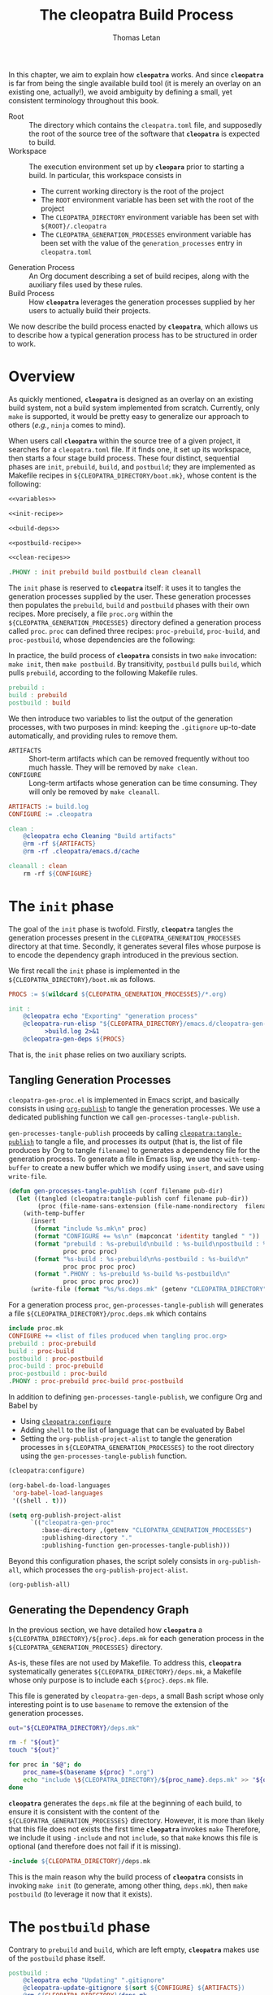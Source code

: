 #+TITLE: The cleopatra Build Process
#+AUTHOR: Thomas Letan
#+HTML_LINK_UP: index.html

In this chapter, we aim to explain how *~cleopatra~* works. And since
*~cleopatra~* is far from being the single available build tool (it is merely
an overlay on an existing one, actually!), we avoid ambiguity by defining a
small, yet consistent terminology throughout this book.

- Root :: The directory which contains the ~cleopatra.toml~ file, and supposedly
  the root of the source tree of the software that *~cleopatra~* is expected to
  build.
- Workspace :: The execution environment set up by *~cleopara~* prior to
  starting a build. In particular, this workspace consists in
    - The current working directory is the root of the project
    - The ~ROOT~ environment variable has been set with the root of the project
    - The ~CLEOPATRA_DIRECTORY~ environment variable has been set with
      ~${ROOT}/.cleopatra~
    - The ~CLEOPATRA_GENERATION_PROCESSES~ environment variable has been set
      with the value of the ~generation_processes~ entry in ~cleopatra.toml~
- Generation Process :: An Org document describing a set of build recipes, along
  with the auxiliary files used by these rules.
- Build Process :: How *~cleopatra~* leverages the generation processes supplied
  by her users to actually build their projects.

We now describe the build process enacted by *~cleopatra~*, which allows us to
describe how a typical generation process has to be structured in order to
work.

* Overview

As quickly mentioned, *~cleopatra~* is designed as an overlay on an
existing build system, not a build system implemented from scratch. Currently,
only ~make~ is supported, it would be pretty easy to generalize our approach to
others (/e.g./, ~ninja~ comes to mind).

When users call *~cleopatra~* within the source tree of a given project, it
searches for a ~cleopatra.toml~ file. If it finds one, it set up its workspace,
then starts a four stage build process. These four distinct, sequential phases
are ~init~, ~prebuild~, ~build~, and ~postbuild~; they are implemented as
Makefile recipes in ~${CLEOPATRA_DIRECTORY/boot.mk}~, whose content is the
following:

#+BEGIN_SRC makefile :tangle boot.mk :noweb yes
<<variables>>

<<init-recipe>>

<<build-deps>>

<<postbuild-recipe>>

<<clean-recipes>>

.PHONY : init prebuild build postbuild clean cleanall
#+END_SRC

The ~init~ phase is reserved
to *~cleopatra~* itself: it uses it to tangles the generation processes supplied
by the user. These generation processes then populates the ~prebuild~, ~build~
and ~postbuild~ phases with their own recipes.  More precisely, a file
~proc.org~ within the ~${CLEOPATRA_GENERATION_PROCESSES}~ directory defined a
generation process called ~proc~. ~proc~ can defined three recipes:
~proc-prebuild~, ~proc-build~, and ~proc-postbuild~, whose dependencies are the
following:

#+BEGIN_SRC dot :file ./dependencies.png :exports results
digraph deps {
  procprebuild [ label = "proc-prebuild" ];
  procbuild [ label = "proc-build" ];
  procpostbuild [ label = "proc-postbuild" ];

  build -> prebuild;
  postbuild -> build;

  prebuild -> procprebuild;
  build -> procbuild;
  postbuild -> procpostbuild;

  procpostbuild -> procbuild;
  procbuild -> procprebuild;
}
#+END_SRC

In practice, the build process of *~cleopatra~* consists in two ~make~
invocation: ~make init~, then ~make postbuild~. By transitivity, ~postbuild~
pulls ~build~, which pulls ~prebuild~, according to the following Makefile
rules.

#+BEGIN_SRC makefile :noweb-ref build-deps
prebuild :
build : prebuild
postbuild : build
#+END_SRC

We then introduce two variables to list the output of the generation processes,
with two purposes in mind: keeping the ~.gitignore~ up-to-date automatically,
and providing rules to remove them.

- ~ARTIFACTS~ ::
  Short-term artifacts which can be removed frequently without too much
  hassle. They will be removed by ~make clean~.
- ~CONFIGURE~ ::
  Long-term artifacts whose generation can be time consuming. They will only be
  removed by ~make cleanall~.

#+BEGIN_SRC makefile :noweb-ref variables
ARTIFACTS := build.log
CONFIGURE := .cleopatra
#+END_SRC

#+BEGIN_SRC makefile :noweb-ref clean-recipes
clean :
	@cleopatra echo Cleaning "Build artifacts"
	@rm -rf ${ARTIFACTS}
	@rm -rf .cleopatra/emacs.d/cache

cleanall : clean
	rm -rf ${CONFIGURE}
#+END_SRC

* The ~init~ phase

The goal of the ~init~ phase is twofold. Firstly, *~cleopatra~* tangles the
generation processes present in the ~CLEOPATRA_GENERATION_PROCESSES~ directory
at that time. Secondly, it generates several files whose purpose is to encode
the dependency graph introduced in the previous section.

We first recall the ~init~ phase is implemented in the
~${CLEOPATRA_DIRECTORY}/boot.mk~ as follows.

#+BEGIN_SRC makefile :noweb-ref init-recipe
PROCS := $(wildcard ${CLEOPATRA_GENERATION_PROCESSES}/*.org)

init :
	@cleopatra echo "Exporting" "generation process"
	@cleopatra-run-elisp "${CLEOPATRA_DIRECTORY}/emacs.d/cleopatra-gen-proc.el" \
	      >build.log 2>&1
	@cleopatra-gen-deps ${PROCS}
#+END_SRC

That is, the ~init~ phase relies on two auxiliary scripts.

** Tangling Generation Processes

#+BEGIN_SRC emacs-lisp :tangle emacs.d/cleopatra-gen-proc.el :noweb yes :exports none
;;; cleopatra-gen-proc.el --- The cleopatra Emacs Library
;;; Commentary:
;;; Code:
<<cleopatra-gen-proc-el>>
;;; cleopatra-gen-proc.el ends here
#+END_SRC

~cleopatra-gen-proc.el~ is implemented in Emacs script, and basically consists
in using [[https://orgmode.org/manual/Publishing.html][=org-publish=]] to tangle
the generation processes. We use a dedicated publishing function we call
~gen-processes-tangle-publish~.

=gen-processes-tangle-publish= proceeds by calling
[[file:cleopatra-elisp.org][=cleopatra:tangle-publish=]] to tangle a file, and
processes its output (that is, the list of file produces by Org to tangle
~filename~) to generates a dependency file for the generation process.  To
generate a file in Emacs lisp, we use the =with-temp-buffer= to create a new
buffer which we modify using =insert=, and save using =write-file=.

#+BEGIN_SRC emacs-lisp :noweb-ref cleopatra-gen-proc-el
(defun gen-processes-tangle-publish (conf filename pub-dir)
  (let ((tangled (cleopatra:tangle-publish conf filename pub-dir))
        (proc (file-name-sans-extension (file-name-nondirectory  filename))))
    (with-temp-buffer
      (insert
       (format "include %s.mk\n" proc)
       (format "CONFIGURE += %s\n" (mapconcat 'identity tangled " "))
       (format "prebuild : %s-prebuild\nbuild : %s-build\npostbuild : %s-postbuild\n"
               proc proc proc)
       (format "%s-build : %s-prebuild\n%s-postbuild : %s-build\n"
               proc proc proc proc)
       (format ".PHONY : %s-prebuild %s-build %s-postbuild\n"
               proc proc proc proc))
      (write-file (format "%s/%s.deps.mk" (getenv "CLEOPATRA_DIRECTORY") proc)))))
#+END_SRC

For a generation process ~proc~, =gen-processes-tangle-publish= will generates
a file ~${CLEOPATRA_DIRECTORY}/proc.deps.mk~ which contains

#+BEGIN_SRC makefile
include proc.mk
CONFIGURE += <list of files produced when tangling proc.org>
prebuild : proc-prebuild
build : proc-build
postbuild : proc-postbuild
proc-build : proc-prebuild
proc-postbuild : proc-build
.PHONY : proc-prebuild proc-build proc-postbuild
#+END_SRC

In addition to defining =gen-processes-tangle-publish=, we configure Org and
Babel by

  - Using [[file:cleopatra-elisp.org][=cleopatra:configure=]]
  - Adding ~shell~ to the list of language that can be evaluated by Babel
  - Setting the =org-publish-project-alist= to tangle the generation processes
    in ~${CLEOPATRA_GENERATION_PROCESSES}~ to the root directory using the
    =gen-processes-tangle-publish= function.

#+BEGIN_SRC emacs-lisp :noweb-ref cleopatra-gen-proc-el
(cleopatra:configure)

(org-babel-do-load-languages
 'org-babel-load-languages
 '((shell . t)))

(setq org-publish-project-alist
      `(("cleopatra-gen-proc"
         :base-directory ,(getenv "CLEOPATRA_GENERATION_PROCESSES")
         :publishing-directory "."
         :publishing-function gen-processes-tangle-publish)))
#+END_SRC

Beyond this configuration phases, the script solely consists in
=org-publish-all=, which processes the =org-publish-project-alist=.

#+BEGIN_SRC emacs-lisp :noweb-ref cleopatra-gen-proc-el
(org-publish-all)
#+END_SRC

** Generating the Dependency Graph

In the previous section, we have detailed how *~cleopatra~* a
~${CLEOPATRA_DIRECTORY}/${proc}.deps.mk~ for each generation process in the
~${CLEOPATRA_GENERATION_PROCESSES}~ directory.

As-is, these files are not used by Makefile. To address this, *~cleopatra~*
systematically generates ~${CLEOPATRA_DIRECTORY}/deps.mk~, a Makefile whose only
purpose is to include each ~${proc}.deps.mk~ file.

This file is generated by ~cleopatra-gen-deps~, a small Bash script whose only
interesting point is to use ~basename~ to remove the extension of the generation
processes.

#+BEGIN_SRC bash :tangle bin/cleopatra-gen-deps :shebang "#+/bin/bash"
out="${CLEOPATRA_DIRECTORY}/deps.mk"

rm -f "${out}"
touch "${out}"

for proc in "$@"; do
    proc_name=$(basename ${proc} ".org")
    echo "include \${CLEOPATRA_DIRECTORY}/${proc_name}.deps.mk" >> "${out}"
done
#+END_SRC

*~cleopatra~* generates the ~deps.mk~ file at the beginning of each build, to
ensure it is consistent with the content of the
~${CLEOPATRA_GENERATION_PROCESSES}~ directory. However, it is more than likely
that this file does not exists the first time *~cleopatra~* invokes ~make~
Therefore, we include it using ~-include~ and not ~include~, so that ~make~
knows this file is optional (and therefore does not fail if it is missing).

#+BEGIN_SRC makefile :noweb-ref init-recipe
-include ${CLEOPATRA_DIRECTORY}/deps.mk
#+END_SRC

This is the main reason why the build process of *~cleopatra~* consists in
invoking ~make init~ (to generate, among other thing, ~deps.mk~), then ~make
postbuild~ (to leverage it now that it exists).

* The ~postbuild~ phase

Contrary to ~prebuild~ and ~build~, which are left empty, *~cleopatra~* makes
use of the ~postbuild~ phase itself.

#+BEGIN_SRC makefile :noweb-ref postbuild-recipe
postbuild :
	@cleopatra echo "Updating" ".gitignore"
	@cleopatra-update-gitignore $(sort ${CONFIGURE} ${ARTIFACTS})
	@rm ${CLEOPATRA_DIRECTORY}/deps.mk
#+END_SRC

*~cleopatra~* leverages the ~postbuild~ phase to delete the ~deps.mk~ file
previously generated during the ~init~ phase. We do that to prevent the
following scenario from happening: one of the generation processes tangles an
invalid Makefile (/e.g./, it contains spaces in place of tabs), which means
~make~ exits without trying to achieve anything… preventing a fixed generation
process to be ever tangled. Since a new ~deps.mk~ file is generated anyway,
keeping it between two builds does not make any sense in any case.

Besides, it keep the ~.gitignore~ file up-to-date, based on the
~ARTIFACTS~ and ~CONFIGURE~ variables (sorted with the =sort=
function) which have been populated by the generation processes. To
that end, we implement the ~cleopata-update-gitignore~ script, which
leverages some neat feature of ~sed~ I will never be able to write
myself ever again.

#+BEGIN_SRC bash :tangle bin/cleopatra-update-gitignore :shebang "#+/bin/bash"
BEGIN_MARKER="# begin generated files"
END_MARKER="# end generated files"

# remove the previous list of generated files to ignore
sed -i -e "/${BEGIN_MARKER}/,/${END_MARKER}/d" .gitignore
# remove trailing empty lines
sed -i -e :a -e '/^\n*$/{$d;N;};/\n$/ba' .gitignore

# output the list of files to ignore
echo "" >> .gitignore
echo ${BEGIN_MARKER} >> .gitignore
for f in $@; do
    echo "${f}" >> .gitignore
done
echo ${END_MARKER} >> .gitignore
#+END_SRC
